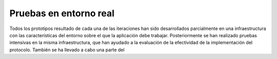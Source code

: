 Pruebas en entorno real
=======================

Todos los prototipos resultado de cada una de las iteraciones han sido desarrollados parcialmente en una infraestructura con las características del entorno sobre el que la aplicación debe trabajar. Posteriormente se han realizado pruebas intensivas en la misma infraestructura, que han ayudado a la evaluación de la efectividad de la implementación del protocolo. También se ha llevado a cabo una parte del 